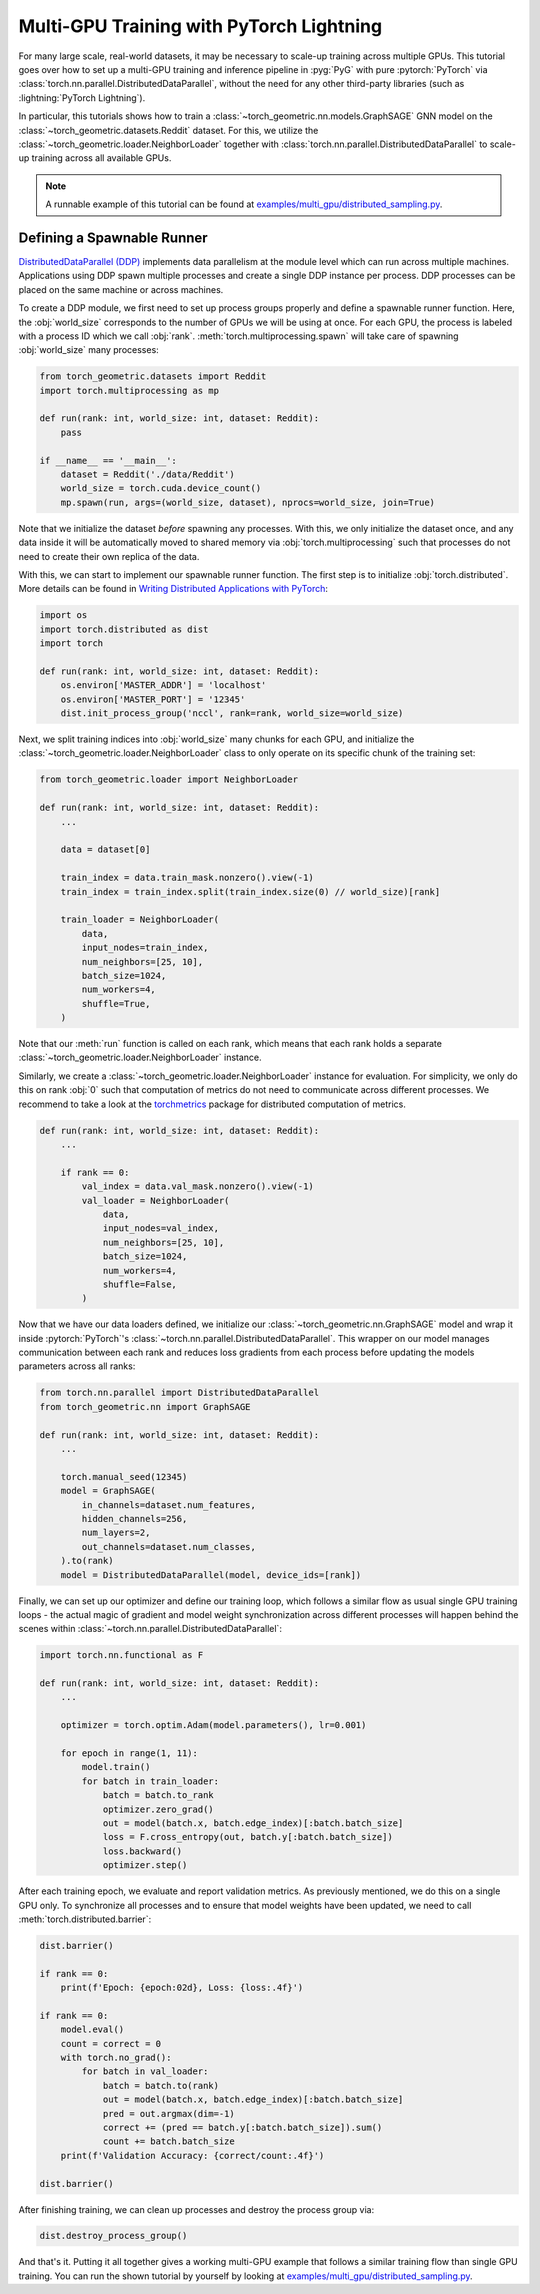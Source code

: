 Multi-GPU Training with PyTorch Lightning
=========================================

For many large scale, real-world datasets, it may be necessary to scale-up training across multiple GPUs.
This tutorial goes over how to set up a multi-GPU training and inference pipeline in :pyg:`PyG` with pure :pytorch:`PyTorch` via :class:`torch.nn.parallel.DistributedDataParallel`, without the need for any other third-party libraries (such as :lightning:`PyTorch Lightning`).

In particular, this tutorials shows how to train a :class:`~torch_geometric.nn.models.GraphSAGE` GNN model on the :class:`~torch_geometric.datasets.Reddit` dataset.
For this, we utilize the :class:`~torch_geometric.loader.NeighborLoader` together with :class:`torch.nn.parallel.DistributedDataParallel` to scale-up training across all available GPUs.

.. note::
    A runnable example of this tutorial can be found at `examples/multi_gpu/distributed_sampling.py <https://github.com/pyg-team/pytorch_geometric/blob/master/examples/multi_gpu/distributed_sampling.py>`_.

Defining a Spawnable Runner
~~~~~~~~~~~~~~~~~~~~~~~~~~~

`DistributedDataParallel (DDP) <https://pytorch.org/tutorials/intermediate/ddp_tutorial.html>`_ implements data parallelism at the module level which can run across multiple machines.
Applications using DDP spawn multiple processes and create a single DDP instance per process.
DDP processes can be placed on the same machine or across machines.

To create a DDP module, we first need to set up process groups properly and define a spawnable runner function.
Here, the :obj:`world_size` corresponds to the number of GPUs we will be using at once.
For each GPU, the process is labeled with a process ID which we call :obj:`rank`.
:meth:`torch.multiprocessing.spawn` will take care of spawning :obj:`world_size` many processes:

.. code-block:: python

    from torch_geometric.datasets import Reddit
    import torch.multiprocessing as mp

    def run(rank: int, world_size: int, dataset: Reddit):
        pass

    if __name__ == '__main__':
        dataset = Reddit('./data/Reddit')
        world_size = torch.cuda.device_count()
        mp.spawn(run, args=(world_size, dataset), nprocs=world_size, join=True)

Note that we initialize the dataset *before* spawning any processes.
With this, we only initialize the dataset once, and any data inside it will be automatically moved to shared memory via :obj:`torch.multiprocessing` such that processes do not need to create their own replica of the data.

With this, we can start to implement our spawnable runner function.
The first step is to initialize :obj:`torch.distributed`.
More details can be found in `Writing Distributed Applications with PyTorch <https://pytorch.org/tutorials/intermediate/dist_tuto.html>`_:

.. code-block:: python

    import os
    import torch.distributed as dist
    import torch

    def run(rank: int, world_size: int, dataset: Reddit):
        os.environ['MASTER_ADDR'] = 'localhost'
        os.environ['MASTER_PORT'] = '12345'
        dist.init_process_group('nccl', rank=rank, world_size=world_size)

Next, we split training indices into :obj:`world_size` many chunks for each GPU, and initialize the :class:`~torch_geometric.loader.NeighborLoader` class to only operate on its specific chunk of the training set:

.. code-block:: python

    from torch_geometric.loader import NeighborLoader

    def run(rank: int, world_size: int, dataset: Reddit):
        ...

        data = dataset[0]

        train_index = data.train_mask.nonzero().view(-1)
        train_index = train_index.split(train_index.size(0) // world_size)[rank]

        train_loader = NeighborLoader(
            data,
            input_nodes=train_index,
            num_neighbors=[25, 10],
            batch_size=1024,
            num_workers=4,
            shuffle=True,
        )

Note that our :meth:`run` function is called on each rank, which means that each rank holds a separate :class:`~torch_geometric.loader.NeighborLoader` instance.

Similarly, we create a :class:`~torch_geometric.loader.NeighborLoader` instance for evaluation.
For simplicity, we only do this on rank :obj:`0` such that computation of metrics do not need to communicate across different processes.
We recommend to take a look at the `torchmetrics <https://torchmetrics.readthedocs.io/en/stable/>`_ package for distributed computation of metrics.

.. code-block:: python

    def run(rank: int, world_size: int, dataset: Reddit):
        ...

        if rank == 0:
            val_index = data.val_mask.nonzero().view(-1)
            val_loader = NeighborLoader(
                data,
                input_nodes=val_index,
                num_neighbors=[25, 10],
                batch_size=1024,
                num_workers=4,
                shuffle=False,
            )

Now that we have our data loaders defined, we initialize our :class:`~torch_geometric.nn.GraphSAGE` model and wrap it inside :pytorch:`PyTorch`'s :class:`~torch.nn.parallel.DistributedDataParallel`.
This wrapper on our model manages communication between each rank and reduces loss gradients from each process before updating the models parameters across all ranks:

.. code-block:: python

    from torch.nn.parallel import DistributedDataParallel
    from torch_geometric.nn import GraphSAGE

    def run(rank: int, world_size: int, dataset: Reddit):
        ...

        torch.manual_seed(12345)
        model = GraphSAGE(
            in_channels=dataset.num_features,
            hidden_channels=256,
            num_layers=2,
            out_channels=dataset.num_classes,
        ).to(rank)
        model = DistributedDataParallel(model, device_ids=[rank])

Finally, we can set up our optimizer and define our training loop, which follows a similar flow as usual single GPU training loops  - the actual magic of gradient and model weight synchronization across different processes will happen behind the scenes within :class:`~torch.nn.parallel.DistributedDataParallel`:

.. code-block:: python

    import torch.nn.functional as F

    def run(rank: int, world_size: int, dataset: Reddit):
        ...

        optimizer = torch.optim.Adam(model.parameters(), lr=0.001)

        for epoch in range(1, 11):
            model.train()
            for batch in train_loader:
                batch = batch.to_rank
                optimizer.zero_grad()
                out = model(batch.x, batch.edge_index)[:batch.batch_size]
                loss = F.cross_entropy(out, batch.y[:batch.batch_size])
                loss.backward()
                optimizer.step()

After each training epoch, we evaluate and report validation metrics.
As previously mentioned, we do this on a single GPU only.
To synchronize all processes and to ensure that model weights have been updated, we need to call :meth:`torch.distributed.barrier`:

.. code-block:: python

            dist.barrier()

            if rank == 0:
                print(f'Epoch: {epoch:02d}, Loss: {loss:.4f}')

            if rank == 0:
                model.eval()
                count = correct = 0
                with torch.no_grad():
                    for batch in val_loader:
                        batch = batch.to(rank)
                        out = model(batch.x, batch.edge_index)[:batch.batch_size]
                        pred = out.argmax(dim=-1)
                        correct += (pred == batch.y[:batch.batch_size]).sum()
                        count += batch.batch_size
                print(f'Validation Accuracy: {correct/count:.4f}')

            dist.barrier()

After finishing training, we can clean up processes and destroy the process group via:

.. code-block:: python

        dist.destroy_process_group()

And that's it.
Putting it all together gives a working multi-GPU example that follows a similar training flow than single GPU training.
You can run the shown tutorial by yourself by looking at `examples/multi_gpu/distributed_sampling.py <https://github.com/pyg-team/pytorch_geometric/blob/master/examples/multi_gpu/distributed_sampling.py>`_.
